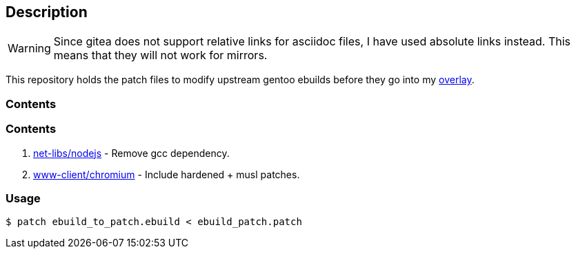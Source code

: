 == Description

[WARNING]
====
Since gitea does not support relative links for asciidoc files, I have used
absolute links instead. This means that they will not work for mirrors.
====

This repository holds the patch files to modify upstream gentoo ebuilds before
they go into my https://src.reticentadmin.com/aryan/haoyis-gentoo-overlay[overlay].

=== Contents

=== Contents

1. https://src.reticentadmin.com/aryan/ebuild_patches/src/branch/main/patches/nodejs_ebuild.patch[net-libs/nodejs] - Remove gcc dependency.
2. https://src.reticentadmin.com/aryan/ebuild_patches/src/branch/main/patches/chromium_ebuild.patch[www-client/chromium] - Include hardened + musl patches.

=== Usage

[source,console]
----
$ patch ebuild_to_patch.ebuild < ebuild_patch.patch
----
